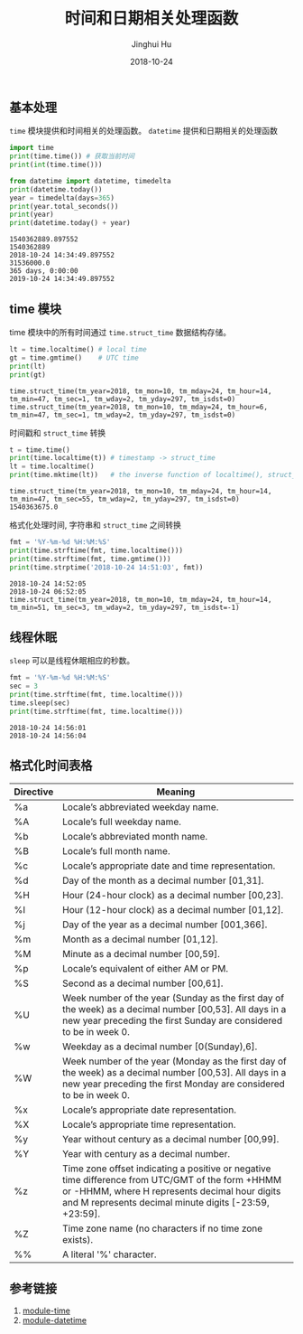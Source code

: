 #+TITLE: 时间和日期相关处理函数
#+AUTHOR: Jinghui Hu
#+EMAIL: hujinghui@buaa.edu.cn
#+DATE: 2018-10-24
#+TAGS: python programming time datetime

** 基本处理
~time~ 模块提供和时间相关的处理函数。 ~datetime~ 提供和日期相关的处理函数
#+BEGIN_SRC python :preamble "# -*- coding: utf-8 -*-" :exports both :session default :results output pp
  import time
  print(time.time()) # 获取当前时间
  print(int(time.time()))

  from datetime import datetime, timedelta
  print(datetime.today())
  year = timedelta(days=365)
  print(year.total_seconds())
  print(year)
  print(datetime.today() + year)
#+END_SRC

#+RESULTS:
: 1540362889.897552
: 1540362889
: 2018-10-24 14:34:49.897552
: 31536000.0
: 365 days, 0:00:00
: 2019-10-24 14:34:49.897552

** time 模块
time 模块中的所有时间通过 ~time.struct_time~ 数据结构存储。
#+BEGIN_SRC python :preamble "# -*- coding: utf-8 -*-" :exports both :session default :results output pp
  lt = time.localtime() # local time
  gt = time.gmtime()    # UTC time
  print(lt)
  print(gt)
#+END_SRC

#+RESULTS:
: time.struct_time(tm_year=2018, tm_mon=10, tm_mday=24, tm_hour=14, tm_min=47, tm_sec=1, tm_wday=2, tm_yday=297, tm_isdst=0)
: time.struct_time(tm_year=2018, tm_mon=10, tm_mday=24, tm_hour=6, tm_min=47, tm_sec=1, tm_wday=2, tm_yday=297, tm_isdst=0)

时间戳和 ~struct_time~ 转换
#+BEGIN_SRC python :preamble "# -*- coding: utf-8 -*-" :exports both :session default :results output pp
  t = time.time()
  print(time.localtime(t)) # timestamp -> struct_time
  lt = time.localtime()
  print(time.mktime(lt))   # the inverse function of localtime(), struct_time -> timestamp
#+END_SRC

#+RESULTS:
: time.struct_time(tm_year=2018, tm_mon=10, tm_mday=24, tm_hour=14, tm_min=47, tm_sec=55, tm_wday=2, tm_yday=297, tm_isdst=0)
: 1540363675.0

格式化处理时间, 字符串和 ~struct_time~ 之间转换
#+BEGIN_SRC python :preamble "# -*- coding: utf-8 -*-" :exports both :session default :results output pp
  fmt = '%Y-%m-%d %H:%M:%S'
  print(time.strftime(fmt, time.localtime()))
  print(time.strftime(fmt, time.gmtime()))
  print(time.strptime('2018-10-24 14:51:03', fmt))
#+END_SRC

#+RESULTS:
: 2018-10-24 14:52:05
: 2018-10-24 06:52:05
: time.struct_time(tm_year=2018, tm_mon=10, tm_mday=24, tm_hour=14, tm_min=51, tm_sec=3, tm_wday=2, tm_yday=297, tm_isdst=-1)

** 线程休眠
~sleep~ 可以是线程休眠相应的秒数。
#+BEGIN_SRC python :preamble "# -*- coding: utf-8 -*-" :exports both :session default :results output pp
  fmt = '%Y-%m-%d %H:%M:%S'
  sec = 3
  print(time.strftime(fmt, time.localtime())) 
  time.sleep(sec)
  print(time.strftime(fmt, time.localtime()))
#+END_SRC

#+RESULTS:
: 2018-10-24 14:56:01
: 2018-10-24 14:56:04

** 格式化时间表格

| Directive | 	Meaning                                                                                                                                                                                                     |
|-----------+-----------------------------------------------------------------------------------------------------------------------------------------------------------------------------------------------------------------|
| %a        | 	Locale’s abbreviated weekday name.                                                                                                                                                                         |
| %A        | 	Locale’s full weekday name.                                                                                                                                                                                |
| %b        | 	Locale’s abbreviated month name.                                                                                                                                                                           |
| %B        | 	Locale’s full month name.                                                                                                                                                                                  |
| %c        | 	Locale’s appropriate date and time representation.                                                                                                                                                         |
| %d        | 	Day of the month as a decimal number [01,31].                                                                                                                                                               |
| %H        | 	Hour (24-hour clock) as a decimal number [00,23].                                                                                                                                                           |
| %I        | 	Hour (12-hour clock) as a decimal number [01,12].                                                                                                                                                           |
| %j        | 	Day of the year as a decimal number [001,366].                                                                                                                                                              |
| %m        | 	Month as a decimal number [01,12].                                                                                                                                                                          |
| %M        | 	Minute as a decimal number [00,59].                                                                                                                                                                         |
| %p        | 	Locale’s equivalent of either AM or PM. 	                                                                                                                                                               |
| %S        | 	Second as a decimal number [00,61]. 	                                                                                                                                                                    |
| %U        | 	Week number of the year (Sunday as the first day of the week) as a decimal number [00,53]. All days in a new year preceding the first Sunday are considered to be in week 0.                                |
| %w        | 	Weekday as a decimal number [0(Sunday),6].                                                                                                                                                                  |
| %W        | 	Week number of the year (Monday as the first day of the week) as a decimal number [00,53]. All days in a new year preceding the first Monday are considered to be in week 0.                                |
| %x        | 	Locale’s appropriate date representation.                                                                                                                                                                  |
| %X        | 	Locale’s appropriate time representation.                                                                                                                                                                  |
| %y        | 	Year without century as a decimal number [00,99].                                                                                                                                                           |
| %Y        | 	Year with century as a decimal number.                                                                                                                                                                      |
| %z        | 	Time zone offset indicating a positive or negative time difference from UTC/GMT of the form +HHMM or -HHMM, where H represents decimal hour digits and M represents decimal minute digits [-23:59, +23:59]. |
| %Z        | 	Time zone name (no characters if no time zone exists).                                                                                                                                                      |
| %%        | 	A literal '%' character.                                                                                                                                                                                    |


** 参考链接
1. [[https://docs.python.org/3/library/time.html#module-time][module-time]]
2. [[https://docs.python.org/3/library/datetime.html#module-datetime][module-datetime]]
